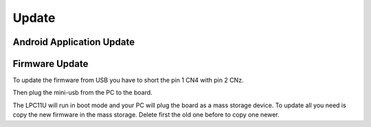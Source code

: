 Update
======

Android Application Update
--------------------------

Firmware Update
---------------

To update the firmware from USB you have to short the pin 1 CN4 with pin 2 CNz.

.. image:: _images/louvre_boot_jumpers.jpg

Then plug the mini-usb from the PC to the board.

.. image:: _images/louvre_usb.jpg

The LPC11U will run in boot mode and your PC will plug the board as a mass storage device. To update all you need is copy the new firmware in the mass storage. Delete first the old one before to copy one newer.
 

